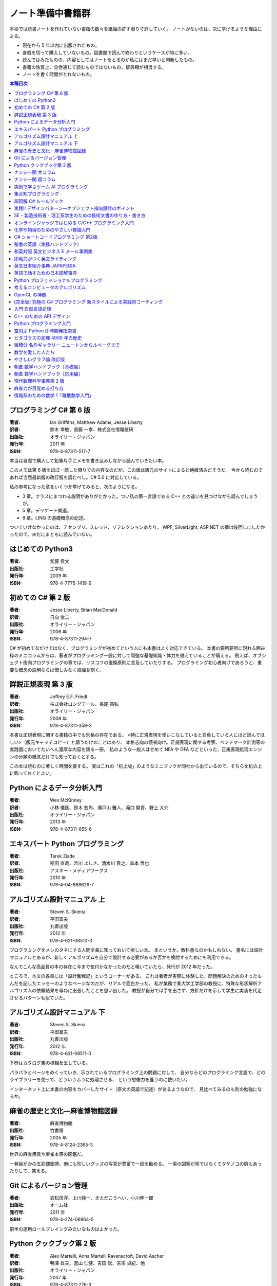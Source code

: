 ======================================================================
ノート準備中書籍群
======================================================================
本稿では読書ノートを作れていない書籍の数々を紙幅の許す限り寸評していく。
ノートがないのは、次に挙げるような理由による。

* 現在から 5 年以内に出版されたもの。
* 身銭を切って購入していないもの。図書館で読んで終わりというケースが特に多い。
* 読んではみたものの、内容としてはノートをとるのが私にはまだ早いと判断したもの。
* 書籍の性質上、全巻通じて読むものではないもの。辞典類が相当する。
* ノートを書く時間がとれないもの。

.. contents:: 本稿目次

プログラミング C# 第 6 版
======================================================================

:著者: Ian Griffiths, Matthew Adams, Jesse Liberty
:訳者: 鈴木 幸敏、首藤 一幸、株式会社情報技研
:出版社: オライリー・ジャパン
:発行年: 2011 年
:ISBN: 978-4-87311-517-7

本当は自腹で購入して鉛筆片手にメモを書き込みしながら読んでいきたい本。

このメモは第 6 版をほぼ一読した限りでの内容なのだが、この版は版元のサイトによると絶版済みだそうだ。
今から読むのであれば当然最新版の改訂版を読むべし。C# 5.0 に対応している。

私の参考になった章をいくつか挙げてみると、次のようになる。

* 3 章。クラスにまつわる説明がありがたかった。つい私の第一言語である C++ との違いを見つけながら読んでしまうが。
* 5 章。デリゲート関連。
* 8 章。LINQ の基礎概念の記述。

ついていけなかったのは、アセンブリ、スレッド、リフレクションあたり。
WPF, SilverLight, ASP.NET の章は後回しにしたかったので、未だにまともに読んでいない。

はじめての Python3
======================================================================

:著者: 紫藤 貴文
:出版社: 工学社
:発行年: 2009 年
:ISBN: 978-4-7775-1419-9

.. todo::

   寸評を記す。

初めての C# 第 2 版
======================================================================

:著者: Jesse Liberty, Brian MacDonald
:訳者: 日向 俊二
:出版社: オライリー・ジャパン
:発行年: 2006 年
:ISBN: 978-4-87311-294-7

C# が初めてなだけではなく、プログラミングが初めてという人にも本書はよく対応できている。
本書の要所要所に現れる囲み枠のミニコラムからは、著者がプログラミング一般に対して頑強な基礎知識・体力を備えていることが窺える。
例えば、オブジェクト指向プログラミングの章では、リスコフの置換原則に言及していたりする。
プログラミング初心者向けであろうと、重要な概念の説明ならば惜しみなく紙幅を割く。

詳説正規表現 第 3 版
======================================================================

:著者: Jeffrey E.F. Friedl
:訳者: 株式会社ロングテール、長尾 高弘
:出版社: オライリー・ジャパン
:発行年: 2008 年
:ISBN: 978-4-87311-359-3

本書は正規表現に関する書籍の中でも別格の存在である。
<特に正規表現を使いこなしていると自負している人にほど読んでほしい>（版元キャッチコピー）と謳うだけのことはあり、
本格志向の読者向け。正規表現に関する考察、ベンチマーク計測等の実践面においてたいへん濃厚な内容を誇る一冊。
私のような一般人はせめて NFA や DFA などといった、正規表現処理エンジンの分類の概念だけでも知っておくとする。

この本は読むのに著しく時間を要する。
実はこれの「机上版」のようなミニブックが同社から出ているので、そちらを机の上に飾っておくとよい。

Python によるデータ分析入門
======================================================================

:著者: Wes McKinney
:訳者: 小林 儀匡、鈴木 宏尚、瀬戸山 雅人、滝口 開資、野上 大介
:出版社: オライリー・ジャパン
:発行年: 2013 年
:ISBN: 978-4-87311-655-6

.. todo::

   寸評を記す。というか、これもう一回読まないとダメだ。

エキスパート Python プログラミング
======================================================================

:著者: Tarek Ziade
:訳者: 稲田 直哉、渋川 よしき、清水川 貴之、森本 哲也
:出版社: アスキー・メディアワークス
:発行年: 2010 年
:ISBN: 978-4-04-868629-7

.. todo::

   寸評を記す。

アルゴリズム設計マニュアル 上
======================================================================

:著者: Steven S. Skiena
:訳者: 平田富夫
:出版社: 丸善出版
:発行年: 2012 年
:ISBN: 978-4-621-08510-3

プログラミングをメシのタネにする人間全員に知っておいて欲しい本。
本というか、教科書なのかもしれない。
書名には設計マニュアルとあるが、新しくアルゴリズムを自分で設計する必要があるか否かを検討するためにも利用できる。

なんでこんな高品質の本の存在に今まで気付かなかったのだと嘆いていたら、発行が 2012 年だった。

ところで、本文の各章には「設計奮戦記」というコーナーがある。
これは著者が実際に体験した、問題解決のためのすったもんだを記したエッセーのようなページなのだが、リアルで面白かった。
私が業務で某大学工学部の教授に、特殊な形状解析アルゴリズムの依頼結果を尋ねに出張したことを思い出した。
教授が自分では手を出さず、方針だけを示して学生に実装を代走させるパターンも似ていた。

アルゴリズム設計マニュアル 下
======================================================================

:著者: Steven S. Skiena
:訳者: 平田富夫
:出版社: 丸善出版
:発行年: 2012 年
:ISBN: 978-4-621-08511-0

下巻はカタログ集の様相を呈している。

パラパラとページをめくっていき、示されているプログラミング上の問題に対して、
自分ならどのプログラミング言語で、どのライブラリーを使って、どういうふうに処理させる、
という想像力を養うのに使いたい。

インターネット上に本書の内容をカバーしたサイト（原文の英語で記述）があるようなので、
見比べてみるのも別の勉強になるか。

麻雀の歴史と文化―麻雀博物館図録
======================================================================

:著者: 麻雀博物館
:出版社: 竹書房
:発行年: 2005 年
:ISBN: 978-4-8124-2365-3

世界の麻雀用具や麻雀本等の図鑑だ。

一発目がかの五彩螺鈿牌。他にも珍しいグッズの写真が豊富で一読を勧める。
一索の図案が鳥ではなくてタケノコの牌もあったりして、笑える。

Git によるバージョン管理
======================================================================

:著者: 岩松信洋、上川純一、まえだこうへい、小川伸一郎
:出版社: オーム社
:発行年: 2011 年
:ISBN: 978-4-274-06864-5

前半の運用ロールプレイングみたいなものはよかった。

Python クックブック第 2 版
======================================================================

:著者: Alex Martelli, Anna Martelli Ravenscroft, David Ascher
:訳者: 鴨澤 眞夫、當山 仁健、吉田 聡、吉宗 貞紀、他
:出版社: オライリー・ジャパン
:発行年: 2007 年
:ISBN: 978-4-87311-276-3

Python プログラミング版レシピ集。
私には早過ぎたのか、後半にいくほど馴染みのない内容が増える。

ナンシー関 大コラム
======================================================================

:著者: ナンシー関
:出版社: 世界文化社
:発行年: 2004 年
:ISBN: 978-4-418-04503-7

ナンシー関は色々な媒体に連載を持っていたため、単行本がとっちらかっている感があるが、
本書と次に挙げる超コラムの二冊あれば、単体コラムの連載はだいたいカバーしていると思われるので、
ナンシー関ビギナーにはこれらを取り揃えることを勧める。

読んでいてページをめくる手がしょっちゅう止まる。
本書に掲載されたコラム群の中では「鈴木保奈美」の項には、著者の慧眼に脱帽した。

ナンシー関 超コラム
======================================================================

:著者: ナンシー関
:出版社: 世界文化社
:発行年: 2004 年
:ISBN: 978-4-418-04504-4

前に上げた大コラムと併せて、できれば読書ノートを取って文章の参考にしたい。

お笑いウルトラクイズはいじめみたいだからやめてくれ、とのテレビ欄か何かの投書を引き合いに出し、
著者はズバリ「お前はダチョウ上島のあの恍惚の表情に気づかなかったのか」と斬り捨てる。

実例で学ぶゲーム AI プログラミング
======================================================================

:著者: Mat Buckland
:訳者: 松田 晃一
:出版社: オライリー・ジャパン
:発行年: 2013 年
:ISBN: 978-4-87311-339-5

2 章（ステート駆動エージェントの設計）がありがたかった。ステートマシンの実装例が参考になった。
C++ ではなく C# で書いて、実際に動かして FSM が関係するクラス構造の独特さを体感することができた。
イベントディスパッチの実装周りは性質上少々複雑。

5 章（グラフの不思議な世界）では、最短経路問題に Dijkstra 法よりは A* 法を使うのがよい結果が得られる例を知ることができた。

10 章（ファジー論理）は何が何だかわからなかった。今読み返してもわからない。

.. _segaran2008:

集合知プログラミング
======================================================================

:著者: Toby Segaran
:訳者: 當山 仁健、鴨澤 眞夫
:出版社: オライリー・ジャパン
:発行年: 2008 年
:ISBN: 978-4-87311-364-7

.. todo::

   寸評を記す。というか、これもう一回読まないとダメだ。

超図解 C# ルールブック
======================================================================

:著者: 電通国際情報サービス
:出版社: エクスメディア
:発行年: 2004 年
:ISBN: 978-4-87283-415-4

ルールブックというか、コーディングレベルのガイドライン集。
古い本だが内容は古びていない。
コンパクトなので、卓上に置いて適宜参考にするという使われ方が適している。

実践!! デザインパターン―オブジェクト指向設計のポイント
======================================================================

:著者: 近藤 博次
:出版社: ソフトリサーチセンター
:発行年: 2007 年
:ISBN: 978-4-88373-241-8

特定のパターンのみ読んだ。Strategy パターンはドラクエ風。

SE・製造技術者・理工系学生のための技術文書の作り方・書き方
======================================================================

:著者: 浅岡 伴夫
:出版社: シーエーピー出版
:発行年: 2006 年
:ISBN: 978-4-916092-80-9

是非入手して、キッチリと読書ノートをとるべき内容の本。
今年読んだ本でベスト 5 に入る。

第 2 部がかなり納得のいくガイドラインになっている。
漢字変換をどうしようかとか、外来語のカナ表現をどうしようかとか、
文書執筆時にありがちなモヤモヤをすっきりさせる方向性を示した良書。

オンラインジャッジではじめる C/C++ プログラミング入門
======================================================================

:著者: 渡部 有隆
:出版社: マイナビ
:発行年: 2014 年
:ISBN: 978-4-8399-5110-8

.. todo::

   寸評を記す。

化学や物理のためのやさしい群論入門
======================================================================

:著者: 藤永 茂、成田 進
:出版社: 岩波書店
:発行年: 2001 年
:ISBN: 978-4-00-005190-3

.. todo::

   寸評を記す。

C# ショートコードプログラミング 第2版
======================================================================

:著者: 川俣 晶
:出版社: 日経BP社
:発行年: 2014 年
:ISBN: 978-4-8222-9826-5

春から夏頃に C# 製の某オープンソースツイッタークライアントの改造をしていたのだが、
メインウィンドウクラスのコードがパンパンに膨れていて、
C# 初級者の私にはどうリファクタリングしてよいのやらと思案に暮れていたところに見つけた本。

本書の至るところで「レガシーコードを LINQ のコードに置き換える」という改善策が提示されており、
それらが実践的かつ効率的な内容なので、改造作業に大いに役立った。

以降、私は同著作者の C# 関連の著作を（タイトルに依らず）勝手に「川俣本」と読んで、チェックし続けている。

秘書の英語〈実務ハンドブック〉
======================================================================

:著者: 西 真理子
:出版社: 研究社
:発行年: 2013 年
:ISBN: 978-4-327-43080-1

接客や電話応対の超頻出フレーズだけでも読んだかいがあった。
文法の章の内容は、意外というか、普通に受験英語の参考書のようなものだった。
ということは、英語参考書の内容は実は実践的なものだったということか。

和英対照 英文ビジネス E メール事例集
======================================================================

:著者: 上村 建二
:出版社: 論創社
:発行年: 2013 年
:ISBN: 978-4-8460-1264-9

一般的なビジネス用途の文章を、対応する和文と英文同士を左右のページに並べて示していくスタイルの本。

冒頭に簡便なメールなら会話のように主語 (I, We) や be 動詞、助動詞、冠詞、前置詞、接続詞、副詞を適宜省略すると断ってあるが、
そういうテキストをパラパラと見ていくと、文章の格みたいなものが素人目には感じられない。
正直に言うと、期待している単語がそこにないと、その理由が省略なのか、文法上実はないのが正しいのかが判別できなくて困るからだが。

おくやみの例文はさすがにその手の省略はなされていないので、安心して参考してよい。

即戦力がつく英文ライティング
======================================================================

:著者: 日向清人
:出版社: DHC
:発行年: 2013 年
:ISBN: 978-4-88724-539-6

非常に凝集度の高い一冊。
中学卒業後即この本を読み込んだら、もう学校英語で困らないのではなかろうか。

例えば <The committee was unanimous in its approval of the plan> という文。
これは動詞を単数形にとるのが正解。その一方で
<The committee are divided over whether they should proceed with the plan>
は動詞は複数形にする。どういう理屈でそうなるのかを教えてくれる。

ほかにも「和文の段落と英文のパラグラフは別物」とか、目が覚めるような指摘が多数記されている。

英文日本紹介事典 JAPAPEDIA
======================================================================

:著者: IBCパブリッシング
:出版社: IBCパブリッシング
:発行年: 2011 年
:ISBN: 978-4-7946-0094-3

.. todo::

   寸評を記す。

英語で話すための日本図解事典
======================================================================

:著者: トム・ディラン、西蔭浩子
:出版社: 小学館
:発行年: 2009 年
:ISBN: 978-4-09-310532-3

.. todo::

   寸評を記す。

Python プロフェッショナルプログラミング
======================================================================

:著者: 株式会社ビープラウド
:出版社: 秀和システム
:発行年: 2012 年
:ISBN: 978-4-7980-3294-8

.. todo::

   寸評を記す。

考えるコンピュータのアルゴリズム
======================================================================

:著者: Alberto Palacios Pawlovsky
:訳者: アズウィ
:出版社: SB クリエイティブ
:発行年: 2007 年
:ISBN: 978-4-7973-4273-4

アルゴリズム関連の書籍はかなりの数を読んだと思うが、
紹介するアルゴリズムが全部ヒューリスティックなものは初めてお目にかかった。

本書はナップザック問題を題材にアルゴリズムを学習する。
プログラミング言語は Java だ。

OpenGL の神髄
======================================================================

:著者: Paul Matz
:訳者: 松田晃一、松田 真梨子
:出版社: ピアソンエデュケーション
:発行年: 2007 年
:ISBN: 978-4-89471-721-3

.. todo::

   寸評を記す。

[完全版] 究極の C# プログラミング 新スタイルによる実践的コーディング
======================================================================

:著者: 川俣 晶
:出版社: 技術評論社
:発行年: 2009 年
:ISBN: 978-4-7741-3862-6

川俣本。例によって LINQ に関する議論の質がよい。
特に、ある LINQ コードを論理的に等価なクエリー形式とメソッド形式の二通り書いて、
それぞれを .NET Reflector で逆コンパイルしたコードを比較して実行時の効率を検討する等、
実践的な検証態度が素晴らしい。

あと、この著者は昔エニックスにいたもよう。マシン語でのループ処理のエピソード等も面白い。
さきほどの逆コンパイルコードを確認するという行為の原点が何となく見えた気がする。

入門 自然言語処理
======================================================================

:著者: Steven Bird, Ewan Klein, Edward Loper
:訳者: 萩原 正人、中山 敬広、水野 貴明
:出版社: オライリー・ジャパン
:発行年: 2010 年
:ISBN: 978-4-87311-470-5

本書プログラミング本ではあるが、主題はプログラミング言語ではなく、英語等の自然言語だ。
そして、書名からはすぐにわからないが、利用するのは Python だ
（オライリー社のプログラミング書籍はこういうパターンがけっこうある気がする）。

メインで利用するパッケージは NLTK_ というものなのだが、
4 章最後で参考パッケージとして挙げられている NetworkX_ を知らなかったので、評者は先にそちらを研究している次第。

紹介されるアルゴリズムとしては、前述の『:ref:`segaran2008`』と共通するものが多いようだ。

『くまのプーさん』（岩波少年文庫）も読んでおくとよいだろう。

C++ のための API デザイン
======================================================================

:著者: Martin Reddy
:訳者: ホジソンますみ
:出版社: SB クリエイティブ
:発行年: 2012 年
:ISBN: 978-4-7973-6915-1

数年前に出会っていたら即購入していたはず。
C++ の性質の基本をどっしり理解した人間が書いた本であるということがよくわかる。
特に Windows 環境で動作する C++ ライブラリーの開発従事者に一読を勧めたい。

Python プログラミング入門
======================================================================

:著者: 柴田 文彦
:出版社: ローカス
:発行年: 2003 年
:ISBN: 978-4-89814-752-8

.. todo::

   寸評を記す。

空飛ぶ Python 即時開発指南書
======================================================================

:著者: Naomi Ceder
:訳者: 新丈径
:出版社: 翔泳社
:発行年: 2013 年
:ISBN: 978-4-7981-3080-4

本書は Python3 の文法でサンプルコードが記述されていてよい。
小さい章が次々出てくる構成で読みやすかった。

ピタゴラスの定理 4000 年の歴史
======================================================================

:著者: Eli Maor
:訳者: 伊理 由美
:出版社: 岩波書店
:発行年: 2008 年
:ISBN: 978-4-00-005878-0

数学史の本。数式よりもうんちくメインなので、気軽に楽しく読める。

中盤までは取り扱う内容が高校生レベルで大丈夫だが、終盤は大学理学部レベル以上になる
（ピタゴラスの定理そのものから展開していって、ミンコフスキー空間の話題にまでも到達する）。

最終章のピタゴラスゆかりの地の旅行が面白い。

微積分 名作ギャラリー ニュートンからルベーグまで
======================================================================

:著者: William Dunham
:訳者: 一樂 重雄、實川 敏明
:出版社: 日本評論社
:発行年: 2009 年
:ISBN: 978-4-535-78448-2

数学史の微積分パートという感じで、コーシーからワイエルシュトラスまでの流れはもっと早く読んでおきたかったと思わせる内容。
学部一年生のときに読んでいたら、微分積分の基礎の理解がずっと効率よくできていたはず。

数学を愛した人たち
======================================================================

:著者: 吉永良正
:出版社: 東京出版
:発行年: 2003 年
:ISBN: 978-4-88742-073-1

これは全国の中学高校の図書室に蔵書しておいて欲しいくらいの良書。
数学者を紹介する本なのだが、元々は雑誌「高校への数学」の連載コラムだったらしい。
ところが、数学者というと大体中学・高校では馴染みのない人物もいるので、
大学生くらいで読むのも大いにアリだ。

個人的にはダランベールのページがよかった。

やさしいグラフ論 改訂版
======================================================================

:著者: 田沢 新成、田村 三郎、白倉 暉弘
:出版社: 現代数学社
:発行年: 2003 年
:ISBN: 978-4-7687-0147-8

麻雀トーナメントの例題があったが、4 のべき乗の人数の参加者を集めるのはたいへんそうだ。

朝倉 数学ハンドブック［基礎編］
======================================================================

:著者: 飯高茂、楠岡成雄、室田一雄
:出版社: 朝倉書店
:発行年: 2010 年
:ISBN: 978-4-254-11123-1

.. todo::

   寸評を記す。

朝倉 数学ハンドブック［応用編］
======================================================================

:著者: 飯高茂、楠岡成雄、室田一雄
:出版社: 朝倉書店
:発行年: 2011 年
:ISBN: 978-4-254-11130-9

.. todo::

   寸評を記す。

現代数理科学事典第 2 版
======================================================================

:著者: 著者多数
:出版社: 丸善
:発行年: 2009 年
:ISBN: 978-4-621-08125-9

.. todo::

   寸評を記す。

麻雀力が目覚める打ち方
======================================================================

:著者: 桜井章一
:出版社: 竹書房
:発行年: 2014 年
:ISBN: 978-4-8124-8888-1

ホンイツとトイトイを目標にするケースが多い。ピンフがむしろマイナーみたいな印象さえある。
三色同刻を普通に見据える例がポツポツあって、そういう考え方をするのかと驚いた。

情報系のための数学 1「離散数学入門」
======================================================================

:著者: 守屋悦朗
:出版社: サイエンス社
:発行年: 2006 年
:ISBN: 978-4-7819-1131-1

.. todo::

   寸評を記す。

.. _NetworkX: https://networkx.github.io/
.. _NLTK: http://www.nltk.org/
